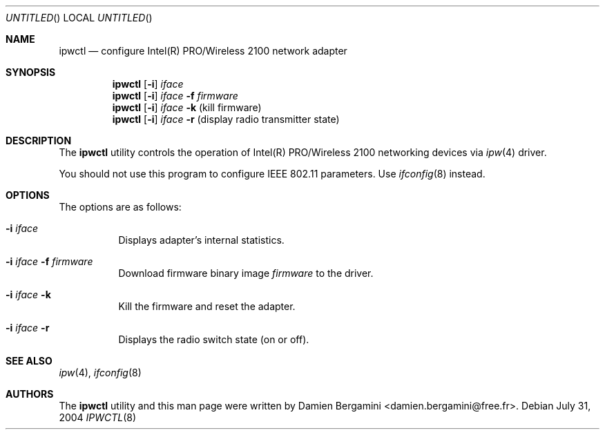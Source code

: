 .\" Id: ipwctl.8,v 1.1.2.1 2004/08/19 16:24:50 damien Exp 
.\"
.\" Copyright (c) 2004
.\"	Damien Bergamini <damien.bergamini@free.fr>. All rights reserved.
.\"
.\" Redistribution and use in source and binary forms, with or without
.\" modification, are permitted provided that the following conditions
.\" are met:
.\" 1. Redistributions of source code must retain the above copyright
.\"    notice unmodified, this list of conditions, and the following
.\"    disclaimer.
.\" 2. Redistributions in binary form must reproduce the above copyright
.\"    notice, this list of conditions and the following disclaimer in the
.\"    documentation and/or other materials provided with the distribution.
.\"
.\" THIS SOFTWARE IS PROVIDED BY THE AUTHOR AND CONTRIBUTORS ``AS IS'' AND
.\" ANY EXPRESS OR IMPLIED WARRANTIES, INCLUDING, BUT NOT LIMITED TO, THE
.\" IMPLIED WARRANTIES OF MERCHANTABILITY AND FITNESS FOR A PARTICULAR PURPOSE
.\" ARE DISCLAIMED.  IN NO EVENT SHALL THE AUTHOR OR CONTRIBUTORS BE LIABLE
.\" FOR ANY DIRECT, INDIRECT, INCIDENTAL, SPECIAL, EXEMPLARY, OR CONSEQUENTIAL
.\" DAMAGES (INCLUDING, BUT NOT LIMITED TO, PROCUREMENT OF SUBSTITUTE GOODS
.\" OR SERVICES; LOSS OF USE, DATA, OR PROFITS; OR BUSINESS INTERRUPTION)
.\" HOWEVER CAUSED AND ON ANY THEORY OF LIABILITY, WHETHER IN CONTRACT, STRICT
.\" LIABILITY, OR TORT (INCLUDING NEGLIGENCE OR OTHERWISE) ARISING IN ANY WAY
.\" OUT OF THE USE OF THIS SOFTWARE, EVEN IF ADVISED OF THE POSSIBILITY OF
.\" SUCH DAMAGE.
.\"
.Dd July 31, 2004
.Os
.Dt IPWCTL 8
.Sh NAME
.Nm ipwctl
.Nd configure Intel(R) PRO/Wireless 2100 network adapter
.Sh SYNOPSIS
.Nm
.Op Fl i 
.Ar iface
.Nm
.Op Fl i 
.Ar iface Fl f Ar firmware
.Nm
.Op Fl i
.Ar iface Fl k 
(kill firmware)
.Nm
.Op Fl i 
.Ar iface Fl r
(display radio transmitter state)
.Sh DESCRIPTION
The
.Nm
utility controls the operation of Intel(R) PRO/Wireless 2100 networking
devices via
.Xr ipw 4
driver.
.Pp
You should not use this program to configure IEEE 802.11 parameters. Use 
.Xr ifconfig 8
instead.
.Sh OPTIONS
The options are as follows:
.Bl -tag -width indent
.It Fl i Ar iface
Displays adapter's internal statistics.
.It Fl i Ar iface Fl f Ar firmware
Download firmware binary image
.Ar firmware
to the driver.
.It Fl i Ar iface Fl k
Kill the firmware and reset the adapter.
.It Fl i Ar iface Fl r
Displays the radio switch state (on or off).
.El
.Sh SEE ALSO
.Xr ipw 4 ,
.Xr ifconfig 8
.Sh AUTHORS
The 
.Nm
utility and this man page were written by
.An Damien Bergamini Aq damien.bergamini@free.fr .
